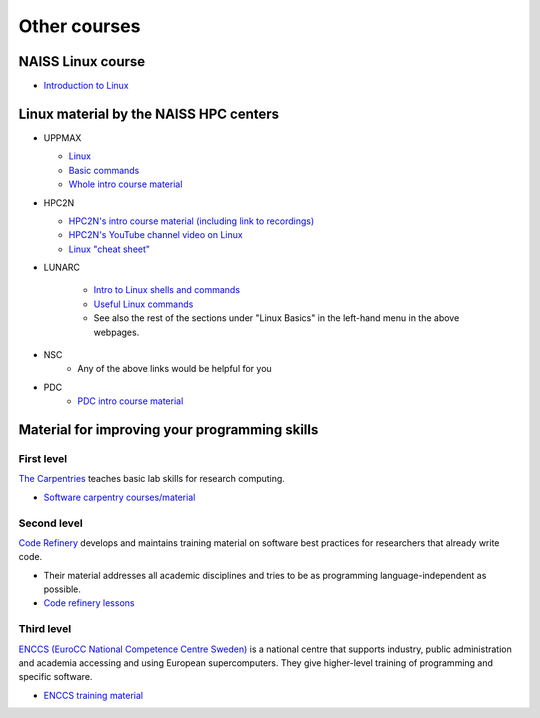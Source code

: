 .. _common-other-courses:

Other courses
=============

NAISS Linux course
------------------

- `Introduction to Linux <https://hpc2n.github.io/intro-linux/>`_

Linux material by the NAISS HPC centers
---------------------------------------

- UPPMAX
    
  - `Linux <http://docs.uppmax.uu.se/getting_started/linux/>`_
  - `Basic commands <http://docs.uppmax.uu.se/getting_started/linux_basics/>`_
  - `Whole intro course material <https://docs.uppmax.uu.se/courses_workshops/uppmax_intro_course/>`_
      
- HPC2N
    
  - `HPC2N's intro course material (including link to recordings) <https://github.com/hpc2n/intro-course>`_
  - `HPC2N's YouTube channel video on Linux <https://www.youtube.com/watch?v=gq4Dvt2LeDg>`_
  - `Linux "cheat sheet" <https://www.hpc2n.umu.se/documentation/guides/linux-cheat-sheet>`_

- LUNARC

    - `Intro to Linux shells and commands <https://lunarc-documentation.readthedocs.io/en/latest/guides/linux/linux_basics_shell_params/>`_
    - `Useful Linux commands <https://lunarc-documentation.readthedocs.io/en/latest/guides/linux/linux_basics_misc/>`_
    - See also the rest of the sections under "Linux Basics" in the left-hand menu in the above webpages.

- NSC
    - Any of the above links would be helpful for you

- PDC
    - `PDC intro course material <https://pdc-support.github.io/pdc-intro/>`_ 

Material for improving your programming skills
----------------------------------------------

First level
:::::::::::

`The Carpentries <https://carpentries.org/>`_ teaches basic lab skills for research computing.

- `Software carpentry courses/material <https://software-carpentry.org/lessons/>`_ 

Second level
::::::::::::

`Code Refinery <https://coderefinery.org/>`_ develops and maintains training material on software best practices for researchers that already write code. 

- Their material addresses all academic disciplines and tries to be as programming language-independent as possible. 
- `Code refinery lessons <https://coderefinery.org/lessons/>`_     

Third level
:::::::::::

`ENCCS (EuroCC National Competence Centre Sweden) <https://enccs.se/>`_ is a national centre that supports industry, public administration and academia accessing and using European supercomputers. They give higher-level training of programming and specific software.

- `ENCCS training material <https://enccs.se/lessons/>`_ 
